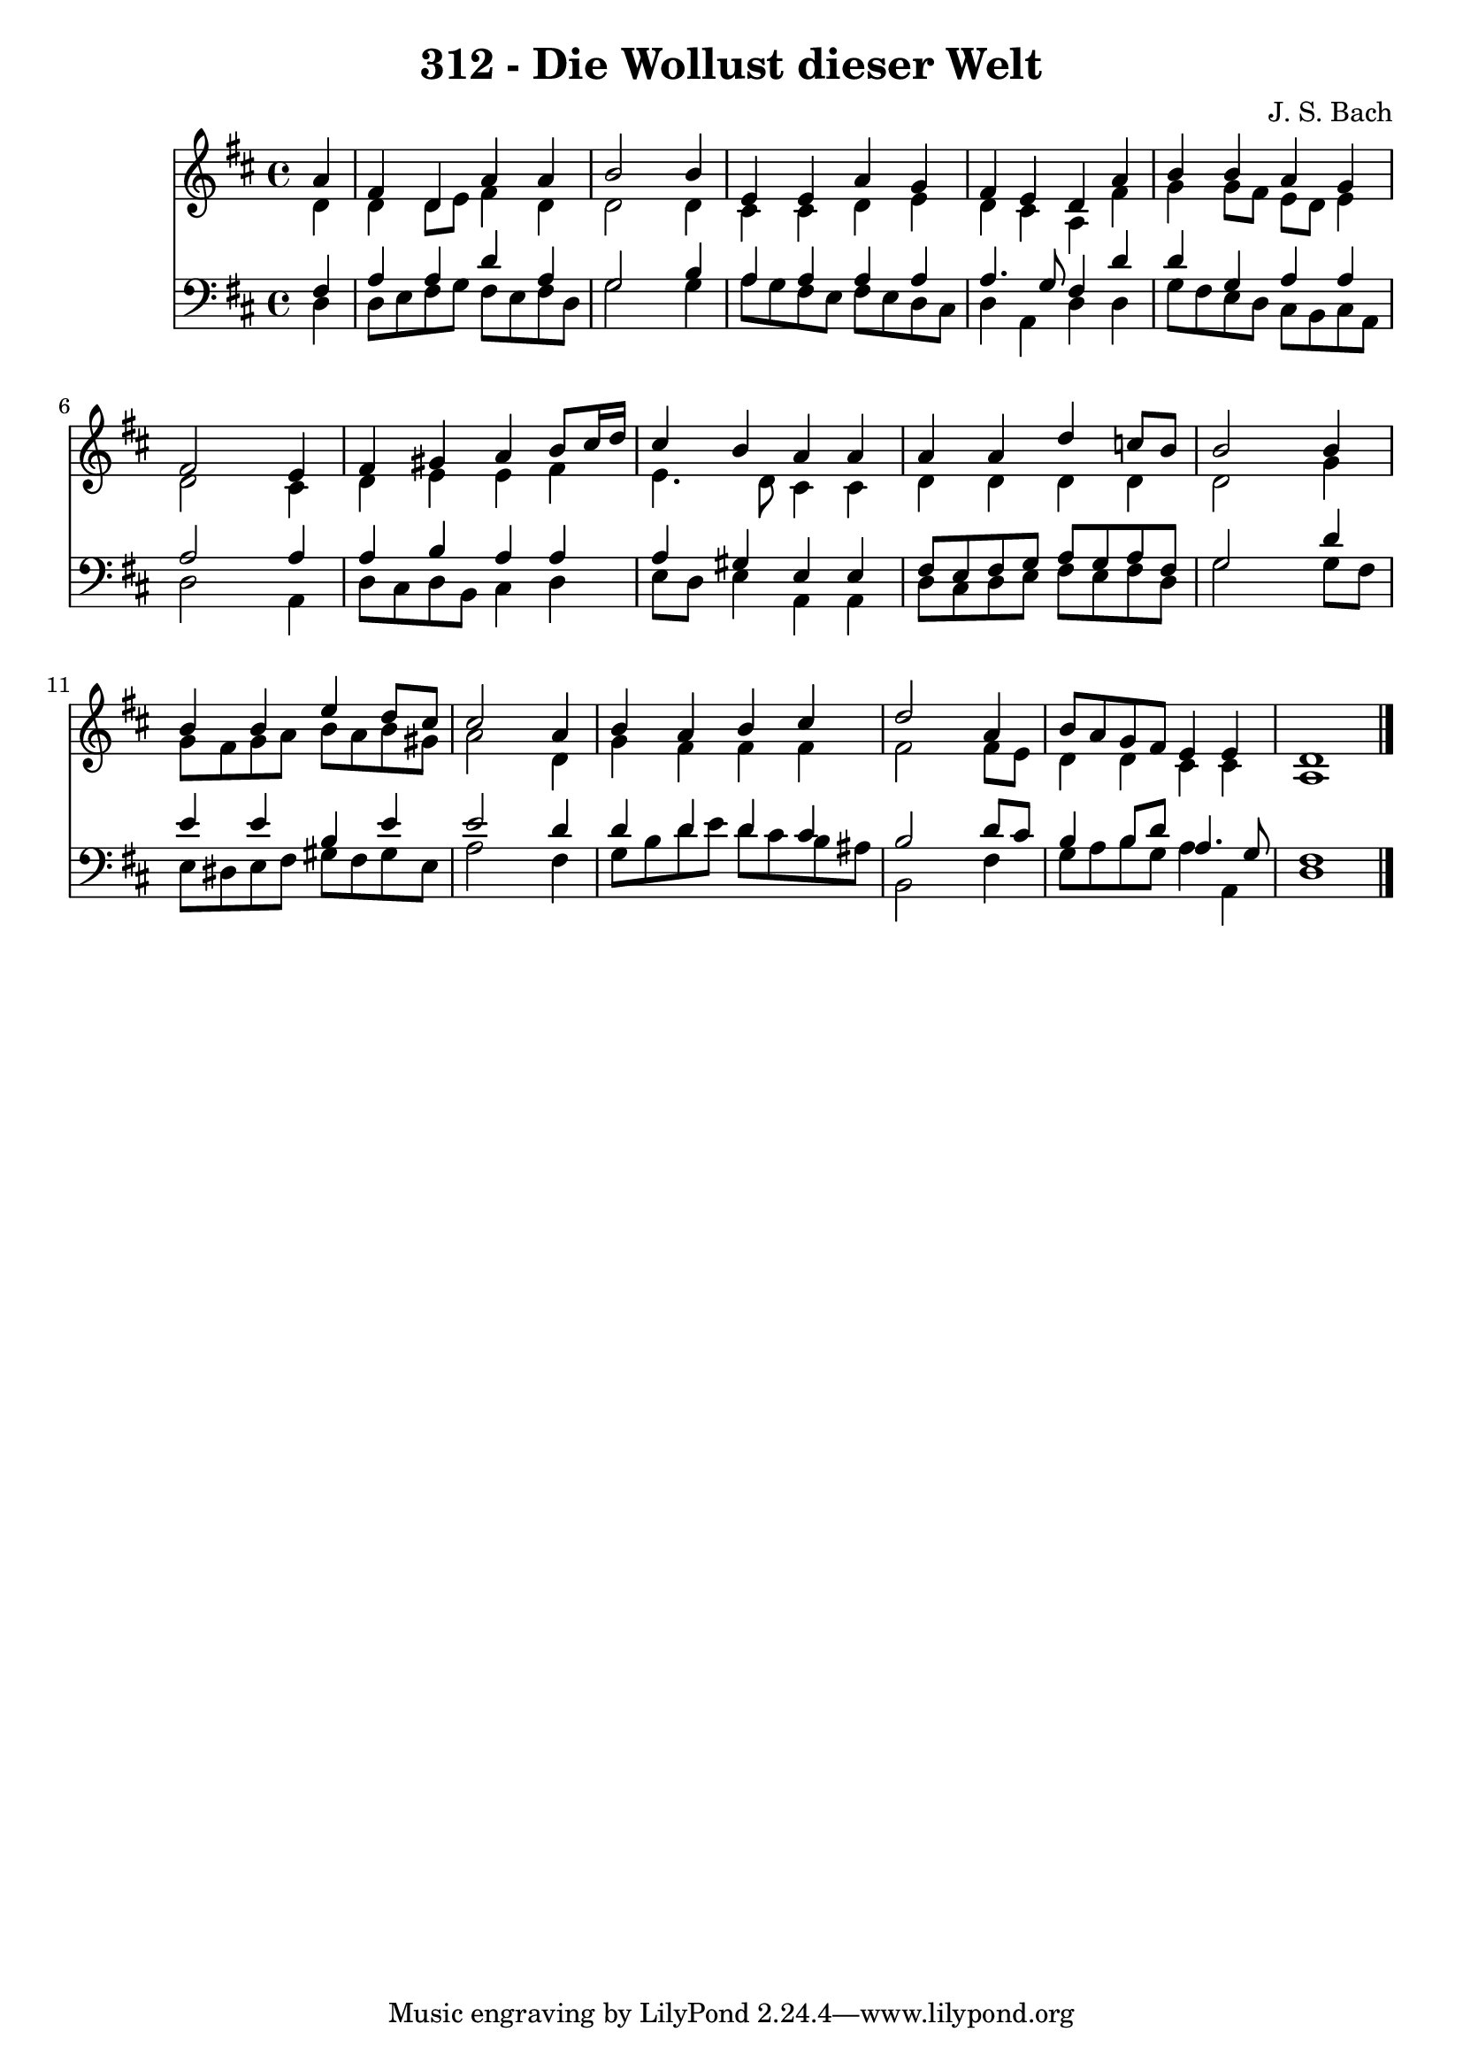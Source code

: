 
\version "2.10.33"

\header {
  title = "312 - Die Wollust dieser Welt"
  composer = "J. S. Bach"
}

global =  {
  \time 4/4 
  \key d \major
}

soprano = \relative c {
  \partial 4 a''4 
  fis d a' a 
  b2 s4 b 
  e, e a g 
  fis e d a' 
  b b a g 
  fis2 s4 e 
  fis gis a b8 cis16 d 
  cis4 b a a 
  a a d c8 b 
  b2 s4 b 
  b b e d8 cis 
  cis2 s4 a 
  b a b cis 
  d2 s4 a 
  b8 a g fis e4 e 
  d1 
}


alto = \relative c {
  \partial 4 d'4 
  d d8 e fis4 d 
  d2 s4 d 
  cis cis d e 
  d cis a fis' 
  g g8 fis e d e4 
  d2 s4 cis 
  d e e fis 
  e4. d8 cis4 cis 
  d d d d 
  d2 s4 g 
  g8 fis g a b a b gis 
  a2 s4 d, 
  g fis fis fis 
  fis2 s4 fis8 e 
  d4 d cis cis 
  a1 
}


tenor = \relative c {
  \partial 4 fis4 
  a a d a 
  g2 s4 b 
  a a a a 
  a4. g8 fis4 d' 
  d g, a a 
  a2 s4 a 
  a b a a 
  a gis e e 
  fis8 e fis g a g a fis 
  g2 s4 d' 
  e e b e 
  e2 s4 d 
  d d d cis 
  b2 s4 d8 cis 
  b4 b8 d a4. g8 
  fis1 
}


baixo = \relative c {
  \partial 4 d4 
  d8 e fis g fis e fis d 
  g2 s4 g 
  a8 g fis e fis e d cis 
  d4 a d d 
  g8 fis e d cis b cis a 
  d2 s4 a 
  d8 cis d b cis4 d 
  e8 d e4 a, a 
  d8 cis d e fis e fis d 
  g2 s4 g8 fis 
  e dis e fis gis fis gis e 
  a2 s4 fis 
  g8 b d e d cis b ais 
  b,2 s4 fis' 
  g8 a b g a4 a, 
  d1 
}


\score {
  <<
    \new Staff {
      <<
        \global
        \new Voice = "1" { \voiceOne \soprano }
        \new Voice = "2" { \voiceTwo \alto }
      >>
    }
    \new Staff {
      <<
        \global
        \clef "bass"
        \new Voice = "1" {\voiceOne \tenor }
        \new Voice = "2" { \voiceTwo \baixo \bar "|."}
      >>
    }
  >>
}